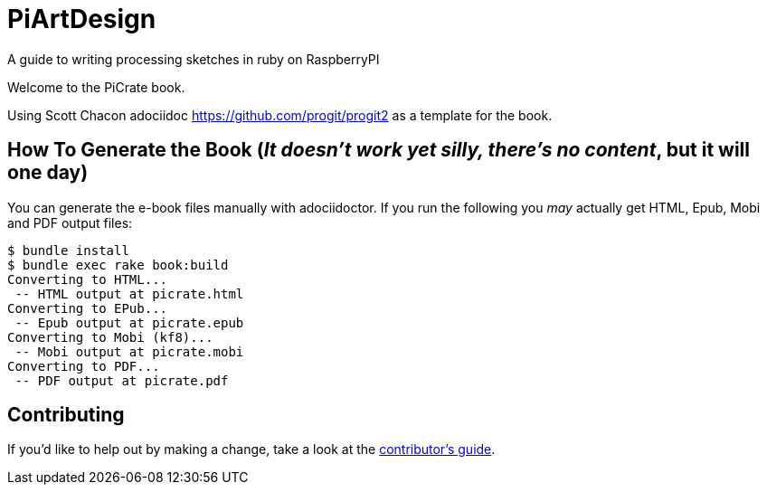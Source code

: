 = PiArtDesign
A guide to writing processing sketches in ruby on RaspberryPI

Welcome to the PiCrate book.

Using Scott Chacon adociidoc https://github.com/progit/progit2 as a template for the book.


== How To Generate the Book (_It doesn't work yet silly, there's no content_, but it will one day)

You can generate the e-book files manually with adociidoctor.
If you run the following you _may_ actually get HTML, Epub, Mobi and PDF output files:

----
$ bundle install
$ bundle exec rake book:build
Converting to HTML...
 -- HTML output at picrate.html
Converting to EPub...
 -- Epub output at picrate.epub
Converting to Mobi (kf8)...
 -- Mobi output at picrate.mobi
Converting to PDF...
 -- PDF output at picrate.pdf
----

== Contributing

If you'd like to help out by making a change, take a look at the link:CONTRIBUTING.md[contributor's guide].
